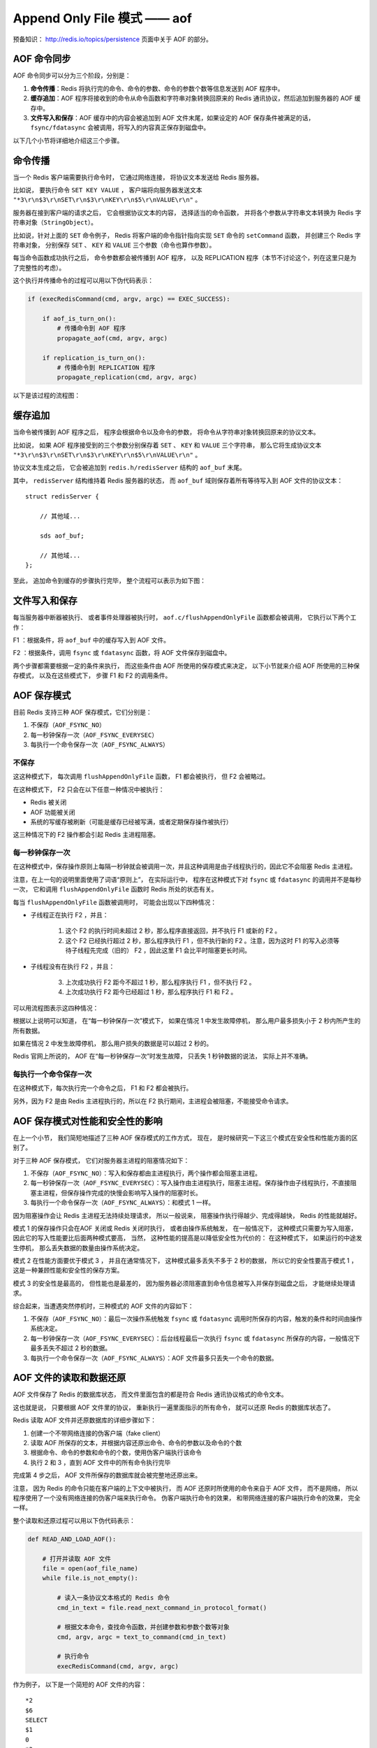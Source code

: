 Append Only File 模式 —— aof
===============================

预备知识： http://redis.io/topics/persistence 页面中关于 AOF 的部分。


AOF 命令同步
---------------

AOF 命令同步可以分为三个阶段，分别是：

1) **命令传播**\ ：Redis 将执行完的命令、命令的参数、命令的参数个数等信息发送到 AOF 程序中。

2) **缓存追加**\ ：AOF 程序将接收到的命令从命令函数和字符串对象转换回原来的 Redis 通讯协议，然后追加到服务器的 AOF 缓存中。

3) **文件写入和保存**\ ：AOF 缓存中的内容会被追加到 AOF 文件末尾，如果设定的 AOF 保存条件被满足的话， ``fsync/fdatasync`` 会被调用，将写入的内容真正保存到磁盘中。

以下几个小节将详细地介绍这三个步骤。


命令传播
---------

当一个 Redis 客户端需要执行命令时，
它通过网络连接，
将协议文本发送给 Redis 服务器。

比如说，
要执行命令 ``SET KEY VALUE`` ，
客户端将向服务器发送文本 ``"*3\r\n$3\r\nSET\r\n$3\r\nKEY\r\n$5\r\nVALUE\r\n"`` 。

服务器在接到客户端的请求之后，
它会根据协议文本的内容，
选择适当的命令函数，
并将各个参数从字符串文本转换为 Redis 字符串对象（\ ``StringObject``\ ）。

比如说，针对上面的 ``SET`` 命令例子，
Redis 将客户端的命令指针指向实现 ``SET`` 命令的 ``setCommand`` 函数，
并创建三个 Redis 字符串对象，
分别保存 ``SET`` 、 ``KEY`` 和 ``VALUE`` 三个参数（命令也算作参数）。

每当命令函数成功执行之后，
命令参数都会被传播到 AOF 程序，
以及 REPLICATION 程序（本节不讨论这个，列在这里只是为了完整性的考虑）。

这个执行并传播命令的过程可以用以下伪代码表示：

.. code-block:: python

    if (execRedisCommand(cmd, argv, argc) == EXEC_SUCCESS):

        if aof_is_turn_on():
            # 传播命令到 AOF 程序
            propagate_aof(cmd, argv, argc)

        if replication_is_turn_on():
            # 传播命令到 REPLICATION 程序
            propagate_replication(cmd, argv, argc)

以下是该过程的流程图：

.. image:: image/propagate.png


缓存追加
----------

当命令被传播到 AOF 程序之后，
程序会根据命令以及命令的参数，
将命令从字符串对象转换回原来的协议文本。

比如说，
如果 AOF 程序接受到的三个参数分别保存着 ``SET`` 、 ``KEY`` 和 ``VALUE`` 三个字符串，
那么它将生成协议文本 ``"*3\r\n$3\r\nSET\r\n$3\r\nKEY\r\n$5\r\nVALUE\r\n"`` 。

协议文本生成之后，
它会被追加到 ``redis.h/redisServer`` 结构的 ``aof_buf`` 末尾。

其中， ``redisServer`` 结构维持着 Redis 服务器的状态，
而 ``aof_buf`` 域则保存着所有等待写入到 AOF 文件的协议文本：

::

    struct redisServer {
        
        // 其他域...

        sds aof_buf;

        // 其他域...
    };

至此，
追加命令到缓存的步骤执行完毕，
整个流程可以表示为如下图：

.. image:: image/append-aof-buf.png


文件写入和保存
----------------------------

每当服务器中断器被执行、
或者事件处理器被执行时，
``aof.c/flushAppendOnlyFile`` 函数都会被调用，
它执行以下两个工作：

F1 ：根据条件，将 ``aof_buf`` 中的缓存写入到 AOF 文件。

F2 ：根据条件，调用 ``fsync`` 或 ``fdatasync`` 函数，将 AOF 文件保存到磁盘中。

两个步骤都需要根据一定的条件来执行，
而这些条件由 AOF 所使用的保存模式来决定，
以下小节就来介绍 AOF 所使用的三种保存模式，
以及在这些模式下，
步骤 F1 和 F2 的调用条件。 


AOF 保存模式
-------------------

目前 Redis 支持三种 AOF 保存模式，它们分别是：

1. 不保存（\ ``AOF_FSYNC_NO``\ ）

2. 每一秒钟保存一次（\ ``AOF_FSYNC_EVERYSEC``\ ）

3. 每执行一个命令保存一次（\ ``AOF_FSYNC_ALWAYS``\ ）

不保存
^^^^^^^^^^^

这这种模式下，
每次调用 ``flushAppendOnlyFile`` 函数，
F1 都会被执行，
但 F2 会被略过。

在这种模式下， F2 只会在以下任意一种情况中被执行：

- Redis 被关闭

- AOF 功能被关闭

- 系统的写缓存被刷新（可能是缓存已经被写满，或者定期保存操作被执行）

这三种情况下的 F2 操作都会引起 Redis 主进程阻塞。

每一秒钟保存一次
^^^^^^^^^^^^^^^^^^^

在这种模式中，保存操作原则上每隔一秒钟就会被调用一次，并且这种调用是由子线程执行的，因此它不会阻塞 Redis 主进程。

注意，在上一句的说明里面使用了词语“原则上”，
在实际运行中，
程序在这种模式下对 ``fsync`` 或 ``fdatasync`` 的调用并不是每秒一次，
它和调用 ``flushAppendOnlyFile`` 函数时 Redis 所处的状态有关。

每当 ``flushAppendOnlyFile`` 函数被调用时，
可能会出现以下四种情况：

- 子线程正在执行 F2 ，并且：

    1. 这个 F2 的执行时间未超过 2 秒，那么程序直接返回，并不执行 F1 或新的 F2 。
    
    2. 这个 F2 已经执行超过 2 秒，那么程序执行 F1 ，但不执行新的 F2 。注意，因为这时 F1 的写入必须等待子线程先完成（旧的） F2 ，因此这里 F1 会比平时阻塞更长时间。

- 子线程没有在执行 F2 ，并且：

    3. 上次成功执行 F2 距今不超过 1 秒，那么程序执行 F1 ，但不执行 F2 。

    4. 上次成功执行 F2 距今已经超过 1 秒，那么程序执行 F1 和 F2 。

可以用流程图表示这四种情况：

.. image:: image/flush.png

根据以上说明可以知道，
在“每一秒钟保存一次”模式下，
如果在情况 1 中发生故障停机，
那么用户最多损失小于 2 秒内所产生的所有数据。

如果在情况 2 中发生故障停机，
那么用户损失的数据是可以超过 2 秒的。

Redis 官网上所说的，
AOF 在“每一秒钟保存一次”时发生故障，
只丢失 1 秒钟数据的说法，
实际上并不准确。


每执行一个命令保存一次
^^^^^^^^^^^^^^^^^^^^^^^^^

在这种模式下，每次执行完一个命令之后， F1 和 F2 都会被执行。

另外，因为 F2 是由 Redis 主进程执行的，所以在 F2 执行期间，主进程会被阻塞，不能接受命令请求。


AOF 保存模式对性能和安全性的影响
--------------------------------------

在上一个小节，
我们简短地描述了三种 AOF 保存模式的工作方式，
现在，
是时候研究一下这三个模式在安全性和性能方面的区别了。

对于三种 AOF 保存模式，
它们对服务器主进程的阻塞情况如下：

1. 不保存（\ ``AOF_FSYNC_NO``\ ）：写入和保存都由主进程执行，两个操作都会阻塞主进程。

2. 每一秒钟保存一次（\ ``AOF_FSYNC_EVERYSEC``\ ）：写入操作由主进程执行，阻塞主进程。保存操作由子线程执行，不直接阻塞主进程，但保存操作完成的快慢会影响写入操作的阻塞时长。

3. 每执行一个命令保存一次（\ ``AOF_FSYNC_ALWAYS``\ ）：和模式 1 一样。

因为阻塞操作会让 Redis 主进程无法持续处理请求，
所以一般说来，
阻塞操作执行得越少、完成得越快，
Redis 的性能就越好。

模式 1 的保存操作只会在AOF 关闭或 Redis 关闭时执行，
或者由操作系统触发，
在一般情况下，
这种模式只需要为写入阻塞，
因此它的写入性能要比后面两种模式要高，
当然，
这种性能的提高是以降低安全性为代价的：
在这种模式下，
如果运行的中途发生停机，
那么丢失数据的数量由操作系统决定。

模式 2 在性能方面要优于模式 3 ，
并且在通常情况下，
这种模式最多丢失不多于 2 秒的数据，
所以它的安全性要高于模式 1 ，
这是一种兼顾性能和安全性的保存方案。

模式 3 的安全性是最高的，
但性能也是最差的，
因为服务器必须阻塞直到命令信息被写入并保存到磁盘之后，
才能继续处理请求。

综合起来，当遭遇突然停机时，三种模式的 AOF 文件的内容如下：

1. 不保存（\ ``AOF_FSYNC_NO``\ ）：最后一次操作系统触发 ``fsync`` 或 ``fdatasync`` 调用时所保存的内容，触发的条件和时间由操作系统决定。

2. 每一秒钟保存一次（\ ``AOF_FSYNC_EVERYSEC``\ ）：后台线程最后一次执行 ``fsync`` 或  ``fdatasync`` 所保存的内容，一般情况下最多丢失不超过 2 秒的数据。

3. 每执行一个命令保存一次（\ ``AOF_FSYNC_ALWAYS``\ ）：AOF 文件最多只丢失一个命令的数据。


AOF 文件的读取和数据还原
----------------------------

AOF 文件保存了 Redis 的数据库状态，
而文件里面包含的都是符合 Redis 通讯协议格式的命令文本。

这也就是说，
只要根据 AOF 文件里的协议，
重新执行一遍里面指示的所有命令，
就可以还原 Redis 的数据库状态了。

Redis 读取 AOF 文件并还原数据库的详细步骤如下：

1. 创建一个不带网络连接的伪客户端（fake client）

2. 读取 AOF 所保存的文本，并根据内容还原出命令、命令的参数以及命令的个数

3. 根据命令、命令的参数和命令的个数，使用伪客户端执行该命令

4. 执行 2 和 3 ，直到 AOF 文件中的所有命令执行完毕

完成第 4 步之后，
AOF 文件所保存的数据库就会被完整地还原出来。

注意，
因为 Redis 的命令只能在客户端的上下文中被执行，
而 AOF 还原时所使用的命令来自于 AOF 文件，
而不是网络，
所以程序使用了一个没有网络连接的伪客户端来执行命令。
伪客户端执行命令的效果，
和带网络连接的客户端执行命令的效果，
完全一样。

整个读取和还原过程可以用以下伪代码表示：

.. code-block:: python

    def READ_AND_LOAD_AOF():

        # 打开并读取 AOF 文件
        file = open(aof_file_name)
        while file.is_not_empty():

            # 读入一条协议文本格式的 Redis 命令
            cmd_in_text = file.read_next_command_in_protocol_format()

            # 根据文本命令，查找命令函数，并创建参数和参数个数等对象
            cmd, argv, argc = text_to_command(cmd_in_text)

            # 执行命令
            execRedisCommand(cmd, argv, argc)

作为例子，
以下是一个简短的 AOF 文件的内容：

::

    *2
    $6
    SELECT
    $1
    0
    *3
    $3
    SET
    $3
    key
    $5
    value
    *8
    $5
    RPUSH
    $4
    list
    $1
    1
    $1
    2
    $1
    3
    $1
    4
    $1
    5
    $1
    6

当程序读入这个 AOF 文件时，
它首先执行 ``SELECT 0`` 命令 ——
这个 ``SELECT`` 命令是由 AOF 写入程序自动生成的，
它确保程序可以将数据还原到正确的数据库上。

然后执行后面的 ``SET key value`` 和 ``RPUSH 1 2 3 4`` 命令，
还原 ``key`` 和 ``list`` 两个键的数据。

AOF 写入是如何进行的？
-----------------------

三个阶段： 1）命令执行 2）缓存追加 3）文件写入

命令进入
^^^^^^^^^^

服务器像平常一样执行客户端送来的命令，
命令在执行之后都会检查服务器是否处于 AOF 模式，
如果是的话，
它们就会将命令和命令的参数传播到 AOF 文件，
这会引起以下两步的执行。

缓存追加
^^^^^^^^^^^

两个 buf 。

每当有命令进入时，
将输入的命令从对象形式（\ ``redisObject``\ ）转换回字符串形式（Redis 协议），
然后将字符串追加到 ``server.aof_buf`` 的末尾，
下次执行 ``flushAppendOnlyFile`` 时，
就会将缓存写入到文件。

如果当时还在进行 AOF 文件重写，
那么将字符串形式的命令也添加到 AOF 文件重写缓存中，
这样无论是当前正在使用的 AOF 文件（老 AOF 文件）
还是正在重写的 AOF （新 AOF 文件），
它们的数据都是相同的、同步的。

文件写入 
^^^^^^^^^^

``flushAppendOnlyFile`` 函数：

1. 将 AOF 缓存用 write 写入 aof 文件

2. 如果 AOF 模式是 ``AOF_FSYNC_ALWAYS`` （总是执行 ``fsync`` ），那么调用 fsync （会阻塞 Redis 主进程）；如果 AOF 模式为 ``AOF_FSYNC_EVERYSEC`` （每秒 ``fsync`` 一次），并且后台任务队列中没有 ``fsync`` 在等待，那么将 ``fsync`` 命令放到后台执行（不阻塞主进程）。

.. tip:: 
    每秒执行一次 ``fsync`` 可以在尽可能保证安全性的前提下，最大化性能。
    总是执行 ``fsync`` 模式会造成 Redis 主进程阻塞，降低性能。


AOF 读取是如何进行的？
--------------------------

AOF 文件里的内容全都是 Redis 协议，
读入程序创建一个 Redis 伪终端，
然后将 AOF 文件里的协议传给伪终端，
服务器执行伪终端传给它的命令（就像平时执行用户的命令一样），
从而重建 AOF 文件所保存的数据库。

在读入 AOF 文件期间，
服务器还会间隔性地处理外部客户端的请求，
因此 AOF 文件的命令和外部客户端的命令可能互相覆盖。
所以在服务器读取 AOF 文件时，
最好不要连接客户端，
以免影响 AOF 文件的还原效果。


AOF 重写是如何进行的？
-----------------------------

遍历所有数据库，
遍历所有键-值对，
将这些键-值对的当前状态通过 Redis 协议的形式写入到一个指定名字的临时文件里。

例子，一个列表 key 里有三个元素 ``1`` 、 ``3`` , ``9`` ，
它们以 ``RPUSH key 1`` 、 ``RPUSH key 3`` 和 ``RPUSH key 9`` 三个命令执行而成，
那么将协议内容 ``RPUSH key 1 3 9`` 写入到 AOF 文件，
这样重写后的 AOF 文件在不修改 ``key`` 的值的前提下，
节约了三倍的空间。

.. warning::

    TODO 整合协议内容，更详细地描述重建过程。

写入过程会阻塞主进程。

.. note::

    这个过程只会被 ``BGREWRITEAOF`` 调用，
    Redis 不会直接调用这个阻塞进程。


AOF 后台重写是如何进行的？
-----------------------------

主进程 fork 出一个子进程，
子进程创建一个临时文件，并执行上一节描述的 AOF 重写动作，
而主进程则继续接受请求，
并将请求追加到一个字符串缓存里。

子进程完成之后给主进程发送一个信号，
告知重写已完成。

Redis 在每次执行 serverCorn 的时候都会检查一次是否有信号到达（非阻塞 ``wait3`` ），
如果服务器状态表示正处于后台重写状态，
并且接到子进程的重写已完成信号，
那么主进程将 AOF 重写进行以来的所有新命令缓存追加到重写后的 AOF 文件里，
这就完成了所有新旧数据的同步，
然后，
主进程将临时文件改名，
代替旧的 AOF 文件，
至此，
AOF 后台重写执行完毕。

整个重写过程由子进程进行，
除了将缓存写入到新 AOF 文件的那段时间之外（为了保证安全性，这段时间的阻塞是必须的），
主进程都不会被阻塞。


AOF 保存和 RDB 保存的好处和坏处对比
--------------------------------------

TODO
